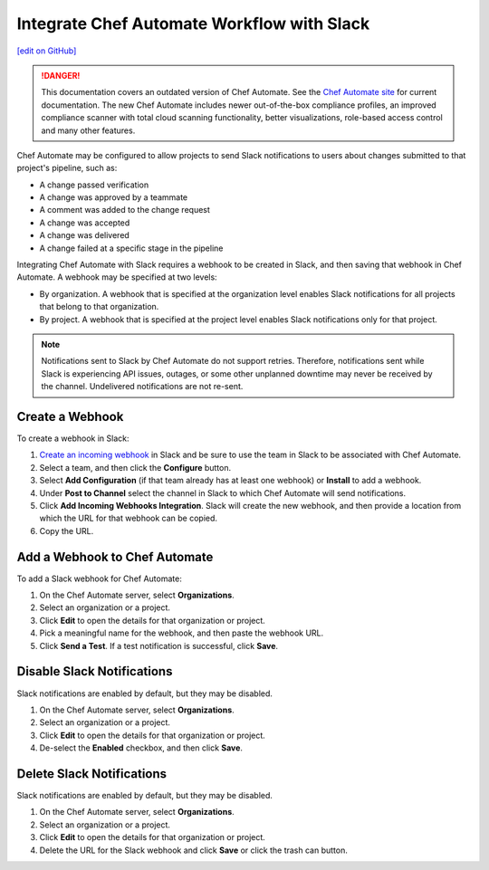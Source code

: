 .. THIS PAGE IS IDENTICAL TO docs.chef.io/integrate_delivery_slack.html BY DESIGN
.. THIS PAGE IS LOCATED AT THE /delivery/ PATH.

=====================================================
Integrate Chef Automate Workflow with Slack
=====================================================
`[edit on GitHub] <https://github.com/chef/chef-web-docs/blob/master/chef_master/source/integrate_delivery_slack.rst>`__

.. tag chef_automate_mark

.. image:: ../../images/a2_docs_banner.svg
   :target: https://automate.chef.io/docs

.. danger:: This documentation covers an outdated version of Chef Automate. See the `Chef Automate site <https://automate.chef.io/docs/quickstart/>`__ for current documentation. The new Chef Automate includes newer out-of-the-box compliance profiles, an improved compliance scanner with total cloud scanning functionality, better visualizations, role-based access control and many other features.

.. end_tag

Chef Automate may be configured to allow projects to send Slack notifications to users about changes submitted to that project's pipeline, such as:

* A change passed verification
* A change was approved by a teammate
* A comment was added to the change request
* A change was accepted
* A change was delivered
* A change failed at a specific stage in the pipeline

Integrating Chef Automate with Slack requires a webhook to be created in Slack, and then saving that webhook in Chef Automate. A webhook may be specified at two levels:

* By organization. A webhook that is specified at the organization level enables Slack notifications for all projects that belong to that organization.
* By project. A webhook that is specified at the project level enables Slack notifications only for that project.

.. note:: Notifications sent to Slack by Chef Automate do not support retries. Therefore, notifications sent while Slack is experiencing API issues, outages, or some other unplanned downtime may never be received by the channel. Undelivered notifications are not re-sent.

Create a Webhook
=====================================================
To create a webhook in Slack:

#. `Create an incoming webhook <https://slack.com/apps/A0F7XDUAZ-incoming-webhooks>`__ in Slack and be sure to use the team in Slack to be associated with Chef Automate.
#. Select a team, and then click the **Configure** button.
#. Select **Add Configuration** (if that team already has at least one webhook) or **Install** to add a webhook.
#. Under **Post to Channel** select the channel in Slack to which Chef Automate will send notifications.
#. Click **Add Incoming Webhooks Integration**. Slack will create the new webhook, and then provide a location from which the URL for that webhook can be copied.
#. Copy the URL.

Add a Webhook to Chef Automate
=====================================================
To add a Slack webhook for Chef Automate:

#. On the Chef Automate server, select **Organizations**.
#. Select an organization or a project.
#. Click **Edit** to open the details for that organization or project.
#. Pick a meaningful name for the webhook, and then paste the webhook URL.
#. Click **Send a Test**. If a test notification is successful, click **Save**.

Disable Slack Notifications
=====================================================
Slack notifications are enabled by default, but they may be disabled.

#. On the Chef Automate server, select **Organizations**.
#. Select an organization or a project.
#. Click **Edit** to open the details for that organization or project.
#. De-select the **Enabled** checkbox, and then click **Save**.

Delete Slack Notifications
=====================================================
Slack notifications are enabled by default, but they may be disabled.

#. On the Chef Automate server, select **Organizations**.
#. Select an organization or a project.
#. Click **Edit** to open the details for that organization or project.
#. Delete the URL for the Slack webhook and click **Save** or click the trash can button.

